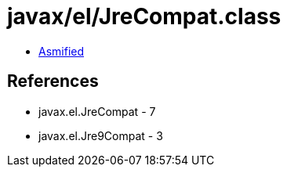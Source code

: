 = javax/el/JreCompat.class

 - link:JreCompat-asmified.java[Asmified]

== References

 - javax.el.JreCompat - 7
 - javax.el.Jre9Compat - 3
